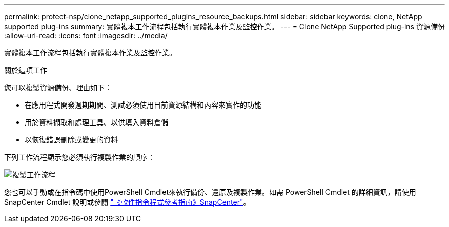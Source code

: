 ---
permalink: protect-nsp/clone_netapp_supported_plugins_resource_backups.html 
sidebar: sidebar 
keywords: clone, NetApp supported plug-ins 
summary: 實體複本工作流程包括執行實體複本作業及監控作業。 
---
= Clone NetApp Supported plug-ins 資源備份
:allow-uri-read: 
:icons: font
:imagesdir: ../media/


[role="lead"]
實體複本工作流程包括執行實體複本作業及監控作業。

.關於這項工作
您可以複製資源備份、理由如下：

* 在應用程式開發週期期間、測試必須使用目前資源結構和內容來實作的功能
* 用於資料擷取和處理工具、以供填入資料倉儲
* 以恢復錯誤刪除或變更的資料


下列工作流程顯示您必須執行複製作業的順序：

image::../media/sco_scc_wfs_clone_workflow.png[複製工作流程]

您也可以手動或在指令碼中使用PowerShell Cmdlet來執行備份、還原及複製作業。如需 PowerShell Cmdlet 的詳細資訊，請使用 SnapCenter Cmdlet 說明或參閱 https://docs.netapp.com/us-en/snapcenter-cmdlets/index.html["《軟件指令程式參考指南》SnapCenter"^]。
